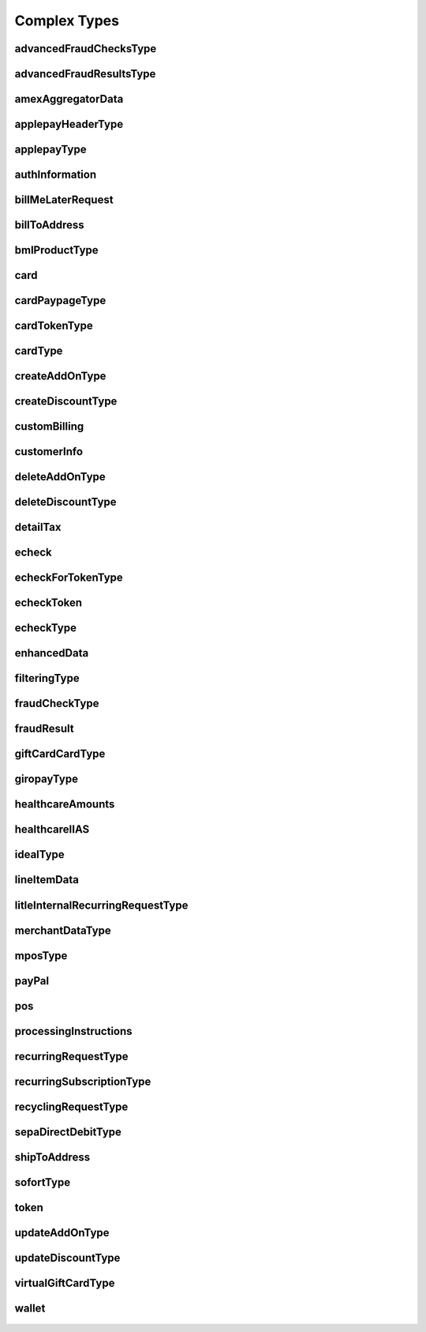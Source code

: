 Complex Types
=============

advancedFraudChecksType
-----------------------
    .. py:class:: vantivsdk.fields.advancedFraudChecksType

        :var customAttribute1: String or Number
        :var customAttribute2: String or Number
        :var customAttribute3: String or Number
        :var customAttribute4: String or Number
        :var customAttribute5: String or Number
        :var threatMetrixSessionId: String or Number

advancedFraudResultsType
------------------------
    .. py:class:: vantivsdk.fields.advancedFraudResultsType

        :var deviceReputationScore: String or Number
        :var deviceReviewStatus: String or Number
        :var triggeredRule: String or Number

amexAggregatorData
------------------
    .. py:class:: vantivsdk.fields.amexAggregatorData

        :var sellerId: String or Number
        :var sellerMerchantCategoryCode: String or Number

applepayHeaderType
------------------
    .. py:class:: vantivsdk.fields.applepayHeaderType

        :var applicationData: String or Number
        :var ephemeralPublicKey: String or Number
        :var publicKeyHash: String or Number
        :var transactionId: String or Number

applepayType
------------
    .. py:class:: vantivsdk.fields.applepayType

        :var data: String or Number
        :var header: instance of :py:class:`vantivsdk.fields.applepayHeaderType`
        :var signature: String or Number
        :var version: String or Number

authInformation
---------------
    .. py:class:: vantivsdk.fields.authInformation

        :var authAmount: String or Number
        :var authCode: String or Number
        :var authDate: String or Number
        :var fraudResult: instance of :py:class:`vantivsdk.fields.fraudResult`

billMeLaterRequest
------------------
    .. py:class:: vantivsdk.fields.billMeLaterRequest

        :var authorizationSourcePlatform: String or Number
        :var bmlMerchantId: String or Number
        :var bmlProductType: instance of :py:class:`vantivsdk.fields.bmlProductType`
        :var customerBillingAddressChanged: String or Number
        :var customerEmailChanged: String or Number
        :var customerPasswordChanged: String or Number
        :var customerPhoneChanged: String or Number
        :var itemCategoryCode: String or Number
        :var merchantPromotionalCode: String or Number
        :var preapprovalNumber: String or Number
        :var secretQuestionAnswer: String or Number
        :var secretQuestionCode: String or Number
        :var termsAndConditions: String or Number
        :var virtualAuthenticationKeyData: String or Number
        :var virtualAuthenticationKeyPresenceIndicator: String or Number

billToAddress
-------------
    .. py:class:: vantivsdk.fields.billToAddress

        :var addressLine1: String or Number
        :var addressLine2: String or Number
        :var addressLine3: String or Number
        :var city: String or Number
        :var companyName: String or Number
        :var country: String or Number
        :var email: String or Number
        :var firstName: String or Number
        :var lastName: String or Number
        :var middleInitial: String or Number
        :var name: String or Number
        :var phone: String or Number
        :var state: String or Number
        :var zip: String or Number

bmlProductType
--------------
    .. py:class:: vantivsdk.fields.bmlProductType


card
----
    .. py:class:: vantivsdk.fields.card

        :var cardValidationNum: String or Number
        :var expDate: String or Number
        :var number: String or Number
        :var pin: String or Number
        :var track: String or Number
        :var type: String or Number

cardPaypageType
---------------
    .. py:class:: vantivsdk.fields.cardPaypageType

        :var cardValidationNum: String or Number
        :var expDate: String or Number
        :var paypageRegistrationId: String or Number
        :var type: String or Number

cardTokenType
-------------
    .. py:class:: vantivsdk.fields.cardTokenType

        :var cardValidationNum: String or Number
        :var checkoutId: String or Number
        :var expDate: String or Number
        :var litleToken: String or Number
        :var type: String or Number

cardType
--------
    .. py:class:: vantivsdk.fields.cardType

        :var cardValidationNum: String or Number
        :var expDate: String or Number
        :var number: String or Number
        :var pin: String or Number
        :var track: String or Number
        :var type: String or Number

createAddOnType
---------------
    .. py:class:: vantivsdk.fields.createAddOnType

        :var addOnCode: String or Number
        :var amount: String or Number
        :var endDate: String or Number
        :var name: String or Number
        :var startDate: String or Number

createDiscountType
------------------
    .. py:class:: vantivsdk.fields.createDiscountType

        :var amount: String or Number
        :var discountCode: String or Number
        :var endDate: String or Number
        :var name: String or Number
        :var startDate: String or Number

customBilling
-------------
    .. py:class:: vantivsdk.fields.customBilling

        :var city: String or Number
        :var descriptor: String or Number
        :var phone: String or Number
        :var url: String or Number

customerInfo
------------
    .. py:class:: vantivsdk.fields.customerInfo

        :var customerCheckingAccount: String or Number
        :var customerRegistrationDate: String or Number
        :var customerSavingAccount: String or Number
        :var customerType: String or Number
        :var customerWorkTelephone: String or Number
        :var dob: String or Number
        :var employerName: String or Number
        :var incomeAmount: String or Number
        :var incomeCurrency: String or Number
        :var residenceStatus: String or Number
        :var ssn: String or Number
        :var yearsAtEmployer: String or Number
        :var yearsAtResidence: String or Number

deleteAddOnType
---------------
    .. py:class:: vantivsdk.fields.deleteAddOnType

        :var addOnCode: String or Number

deleteDiscountType
------------------
    .. py:class:: vantivsdk.fields.deleteDiscountType

        :var discountCode: String or Number

detailTax
---------
    .. py:class:: vantivsdk.fields.detailTax

        :var cardAcceptorTaxId: String or Number
        :var taxAmount: String or Number
        :var taxIncludedInTotal: String or Number
        :var taxRate: String or Number
        :var taxTypeIdentifier: String or Number

echeck
------
    .. py:class:: vantivsdk.fields.echeck

        :var accNum: String or Number
        :var accType: String or Number
        :var ccdPaymentInformation: String or Number
        :var checkNum: String or Number
        :var routingNum: String or Number

echeckForTokenType
------------------
    .. py:class:: vantivsdk.fields.echeckForTokenType

        :var accNum: String or Number
        :var routingNum: String or Number

echeckToken
-----------
    .. py:class:: vantivsdk.fields.echeckToken

        :var accType: String or Number
        :var checkNum: String or Number
        :var litleToken: String or Number
        :var routingNum: String or Number

echeckType
----------
    .. py:class:: vantivsdk.fields.echeckType

        :var accNum: String or Number
        :var accType: String or Number
        :var ccdPaymentInformation: String or Number
        :var checkNum: String or Number
        :var routingNum: String or Number

enhancedData
------------
    .. py:class:: vantivsdk.fields.enhancedData

        :var customerReference: String or Number
        :var deliveryType: String or Number
        :var destinationCountryCode: String or Number
        :var destinationPostalCode: String or Number
        :var detailTax: instance of :py:class:`vantivsdk.fields.detailTax`
        :var discountAmount: String or Number
        :var dutyAmount: String or Number
        :var invoiceReferenceNumber: String or Number
        :var lineItemData: instance of :py:class:`vantivsdk.fields.lineItemData`
        :var orderDate: String or Number
        :var salesTax: String or Number
        :var shipFromPostalCode: String or Number
        :var shippingAmount: String or Number
        :var taxExempt: String or Number

filteringType
-------------
    .. py:class:: vantivsdk.fields.filteringType

        :var chargeback: String or Number
        :var international: String or Number
        :var prepaid: String or Number

fraudCheckType
--------------
    .. py:class:: vantivsdk.fields.fraudCheckType

        :var authenticatedByMerchant: String or Number
        :var authenticationTransactionId: String or Number
        :var authenticationValue: String or Number
        :var customerIpAddress: String or Number

fraudResult
-----------
    .. py:class:: vantivsdk.fields.fraudResult

        :var advancedAVSResult: String or Number
        :var advancedFraudResults: instance of :py:class:`vantivsdk.fields.advancedFraudResultsType`
        :var authenticationResult: String or Number
        :var avsResult: String or Number
        :var cardValidationResult: String or Number

giftCardCardType
----------------
    .. py:class:: vantivsdk.fields.giftCardCardType

        :var cardValidationNum: String or Number
        :var expDate: String or Number
        :var number: String or Number
        :var pin: String or Number
        :var track: String or Number
        :var type: String or Number

giropayType
-----------
    .. py:class:: vantivsdk.fields.giropayType

        :var preferredLanguage: String or Number

healthcareAmounts
-----------------
    .. py:class:: vantivsdk.fields.healthcareAmounts

        :var RxAmount: String or Number
        :var clinicOtherAmount: String or Number
        :var dentalAmount: String or Number
        :var totalHealthcareAmount: String or Number
        :var visionAmount: String or Number

healthcareIIAS
--------------
    .. py:class:: vantivsdk.fields.healthcareIIAS

        :var IIASFlag: String or Number
        :var healthcareAmounts: instance of :py:class:`vantivsdk.fields.healthcareAmounts`

idealType
---------
    .. py:class:: vantivsdk.fields.idealType

        :var preferredLanguage: String or Number

lineItemData
------------
    .. py:class:: vantivsdk.fields.lineItemData

        :var commodityCode: String or Number
        :var detailTax: instance of :py:class:`vantivsdk.fields.detailTax`
        :var itemDescription: String or Number
        :var itemDiscountAmount: String or Number
        :var itemSequenceNumber: String or Number
        :var lineItemTotal: String or Number
        :var lineItemTotalWithTax: String or Number
        :var productCode: String or Number
        :var quantity: String or Number
        :var taxAmount: String or Number
        :var unitCost: String or Number
        :var unitOfMeasure: String or Number

litleInternalRecurringRequestType
---------------------------------
    .. py:class:: vantivsdk.fields.litleInternalRecurringRequestType

        :var finalPayment: String or Number
        :var recurringTxnId: String or Number
        :var subscriptionId: String or Number

merchantDataType
----------------
    .. py:class:: vantivsdk.fields.merchantDataType

        :var affiliate: String or Number
        :var campaign: String or Number
        :var merchantGroupingId: String or Number

mposType
--------
    .. py:class:: vantivsdk.fields.mposType

        :var encryptedTrack: String or Number
        :var formatId: String or Number
        :var ksn: String or Number
        :var track1Status: String or Number
        :var track2Status: String or Number

payPal
------
    .. py:class:: vantivsdk.fields.payPal

        :var payerEmail: String or Number
        :var payerId: String or Number
        :var token: instance of :py:class:`vantivsdk.fields.cardTokenType`
        :var transactionId: String or Number

pos
---
    .. py:class:: vantivsdk.fields.pos

        :var capability: String or Number
        :var cardholderId: String or Number
        :var catLevel: String or Number
        :var entryMode: String or Number
        :var terminalId: String or Number

processingInstructions
----------------------
    .. py:class:: vantivsdk.fields.processingInstructions

        :var bypassVelocityCheck: String or Number

recurringRequestType
--------------------
    .. py:class:: vantivsdk.fields.recurringRequestType

        :var subscription: instance of :py:class:`vantivsdk.fields.recurringSubscriptionType`

recurringSubscriptionType
-------------------------
    .. py:class:: vantivsdk.fields.recurringSubscriptionType

        :var amount: String or Number
        :var createAddOn: instance of :py:class:`vantivsdk.fields.createAddOnType`
        :var createDiscount: instance of :py:class:`vantivsdk.fields.createDiscountType`
        :var numberOfPayments: String or Number
        :var planCode: String or Number
        :var startDate: String or Number

recyclingRequestType
--------------------
    .. py:class:: vantivsdk.fields.recyclingRequestType

        :var recycleBy: String or Number
        :var recycleId: String or Number

sepaDirectDebitType
-------------------
    .. py:class:: vantivsdk.fields.sepaDirectDebitType

        :var iban: String or Number
        :var mandateProvider: String or Number
        :var mandateReference: String or Number
        :var mandateSignatureDate: String or Number
        :var mandateUrl: String or Number
        :var preferredLanguage: String or Number
        :var sequenceType: String or Number

shipToAddress
-------------
    .. py:class:: vantivsdk.fields.shipToAddress

        :var addressLine1: String or Number
        :var addressLine2: String or Number
        :var addressLine3: String or Number
        :var city: String or Number
        :var companyName: String or Number
        :var country: String or Number
        :var email: String or Number
        :var firstName: String or Number
        :var lastName: String or Number
        :var middleInitial: String or Number
        :var name: String or Number
        :var phone: String or Number
        :var state: String or Number
        :var zip: String or Number

sofortType
----------
    .. py:class:: vantivsdk.fields.sofortType

        :var preferredLanguage: String or Number

token
-----
    .. py:class:: vantivsdk.fields.token

        :var cardValidationNum: String or Number
        :var checkoutId: String or Number
        :var expDate: String or Number
        :var litleToken: String or Number
        :var type: String or Number

updateAddOnType
---------------
    .. py:class:: vantivsdk.fields.updateAddOnType

        :var addOnCode: String or Number
        :var amount: String or Number
        :var endDate: String or Number
        :var name: String or Number
        :var startDate: String or Number

updateDiscountType
------------------
    .. py:class:: vantivsdk.fields.updateDiscountType

        :var amount: String or Number
        :var discountCode: String or Number
        :var endDate: String or Number
        :var name: String or Number
        :var startDate: String or Number

virtualGiftCardType
-------------------
    .. py:class:: vantivsdk.fields.virtualGiftCardType

        :var accountNumberLength: String or Number
        :var giftCardBin: String or Number

wallet
------
    .. py:class:: vantivsdk.fields.wallet

        :var walletSourceType: String or Number
        :var walletSourceTypeId: String or Number


